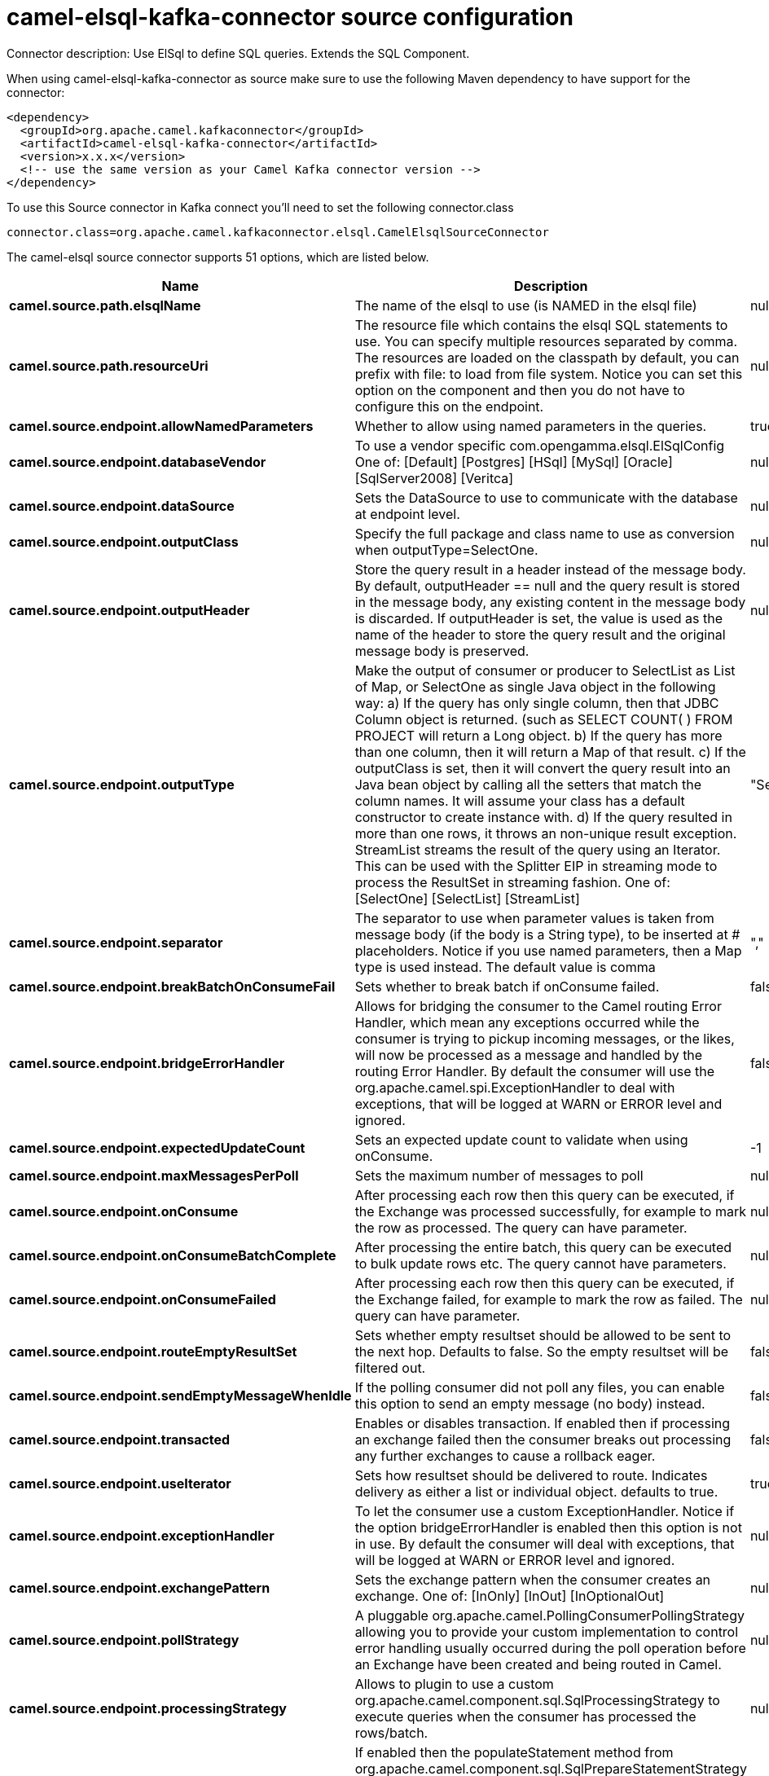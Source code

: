 // kafka-connector options: START
[[camel-elsql-kafka-connector-source]]
= camel-elsql-kafka-connector source configuration

Connector description: Use ElSql to define SQL queries. Extends the SQL Component.

When using camel-elsql-kafka-connector as source make sure to use the following Maven dependency to have support for the connector:

[source,xml]
----
<dependency>
  <groupId>org.apache.camel.kafkaconnector</groupId>
  <artifactId>camel-elsql-kafka-connector</artifactId>
  <version>x.x.x</version>
  <!-- use the same version as your Camel Kafka connector version -->
</dependency>
----

To use this Source connector in Kafka connect you'll need to set the following connector.class

[source,java]
----
connector.class=org.apache.camel.kafkaconnector.elsql.CamelElsqlSourceConnector
----


The camel-elsql source connector supports 51 options, which are listed below.



[width="100%",cols="2,5,^1,1,1",options="header"]
|===
| Name | Description | Default | Required | Priority
| *camel.source.path.elsqlName* | The name of the elsql to use (is NAMED in the elsql file) | null | true | HIGH
| *camel.source.path.resourceUri* | The resource file which contains the elsql SQL statements to use. You can specify multiple resources separated by comma. The resources are loaded on the classpath by default, you can prefix with file: to load from file system. Notice you can set this option on the component and then you do not have to configure this on the endpoint. | null | false | MEDIUM
| *camel.source.endpoint.allowNamedParameters* | Whether to allow using named parameters in the queries. | true | false | MEDIUM
| *camel.source.endpoint.databaseVendor* | To use a vendor specific com.opengamma.elsql.ElSqlConfig One of: [Default] [Postgres] [HSql] [MySql] [Oracle] [SqlServer2008] [Veritca] | null | false | MEDIUM
| *camel.source.endpoint.dataSource* | Sets the DataSource to use to communicate with the database at endpoint level. | null | false | MEDIUM
| *camel.source.endpoint.outputClass* | Specify the full package and class name to use as conversion when outputType=SelectOne. | null | false | MEDIUM
| *camel.source.endpoint.outputHeader* | Store the query result in a header instead of the message body. By default, outputHeader == null and the query result is stored in the message body, any existing content in the message body is discarded. If outputHeader is set, the value is used as the name of the header to store the query result and the original message body is preserved. | null | false | MEDIUM
| *camel.source.endpoint.outputType* | Make the output of consumer or producer to SelectList as List of Map, or SelectOne as single Java object in the following way: a) If the query has only single column, then that JDBC Column object is returned. (such as SELECT COUNT( ) FROM PROJECT will return a Long object. b) If the query has more than one column, then it will return a Map of that result. c) If the outputClass is set, then it will convert the query result into an Java bean object by calling all the setters that match the column names. It will assume your class has a default constructor to create instance with. d) If the query resulted in more than one rows, it throws an non-unique result exception. StreamList streams the result of the query using an Iterator. This can be used with the Splitter EIP in streaming mode to process the ResultSet in streaming fashion. One of: [SelectOne] [SelectList] [StreamList] | "SelectList" | false | MEDIUM
| *camel.source.endpoint.separator* | The separator to use when parameter values is taken from message body (if the body is a String type), to be inserted at # placeholders. Notice if you use named parameters, then a Map type is used instead. The default value is comma | "," | false | MEDIUM
| *camel.source.endpoint.breakBatchOnConsumeFail* | Sets whether to break batch if onConsume failed. | false | false | MEDIUM
| *camel.source.endpoint.bridgeErrorHandler* | Allows for bridging the consumer to the Camel routing Error Handler, which mean any exceptions occurred while the consumer is trying to pickup incoming messages, or the likes, will now be processed as a message and handled by the routing Error Handler. By default the consumer will use the org.apache.camel.spi.ExceptionHandler to deal with exceptions, that will be logged at WARN or ERROR level and ignored. | false | false | MEDIUM
| *camel.source.endpoint.expectedUpdateCount* | Sets an expected update count to validate when using onConsume. | -1 | false | MEDIUM
| *camel.source.endpoint.maxMessagesPerPoll* | Sets the maximum number of messages to poll | null | false | MEDIUM
| *camel.source.endpoint.onConsume* | After processing each row then this query can be executed, if the Exchange was processed successfully, for example to mark the row as processed. The query can have parameter. | null | false | MEDIUM
| *camel.source.endpoint.onConsumeBatchComplete* | After processing the entire batch, this query can be executed to bulk update rows etc. The query cannot have parameters. | null | false | MEDIUM
| *camel.source.endpoint.onConsumeFailed* | After processing each row then this query can be executed, if the Exchange failed, for example to mark the row as failed. The query can have parameter. | null | false | MEDIUM
| *camel.source.endpoint.routeEmptyResultSet* | Sets whether empty resultset should be allowed to be sent to the next hop. Defaults to false. So the empty resultset will be filtered out. | false | false | MEDIUM
| *camel.source.endpoint.sendEmptyMessageWhenIdle* | If the polling consumer did not poll any files, you can enable this option to send an empty message (no body) instead. | false | false | MEDIUM
| *camel.source.endpoint.transacted* | Enables or disables transaction. If enabled then if processing an exchange failed then the consumer breaks out processing any further exchanges to cause a rollback eager. | false | false | MEDIUM
| *camel.source.endpoint.useIterator* | Sets how resultset should be delivered to route. Indicates delivery as either a list or individual object. defaults to true. | true | false | MEDIUM
| *camel.source.endpoint.exceptionHandler* | To let the consumer use a custom ExceptionHandler. Notice if the option bridgeErrorHandler is enabled then this option is not in use. By default the consumer will deal with exceptions, that will be logged at WARN or ERROR level and ignored. | null | false | MEDIUM
| *camel.source.endpoint.exchangePattern* | Sets the exchange pattern when the consumer creates an exchange. One of: [InOnly] [InOut] [InOptionalOut] | null | false | MEDIUM
| *camel.source.endpoint.pollStrategy* | A pluggable org.apache.camel.PollingConsumerPollingStrategy allowing you to provide your custom implementation to control error handling usually occurred during the poll operation before an Exchange have been created and being routed in Camel. | null | false | MEDIUM
| *camel.source.endpoint.processingStrategy* | Allows to plugin to use a custom org.apache.camel.component.sql.SqlProcessingStrategy to execute queries when the consumer has processed the rows/batch. | null | false | MEDIUM
| *camel.source.endpoint.alwaysPopulateStatement* | If enabled then the populateStatement method from org.apache.camel.component.sql.SqlPrepareStatementStrategy is always invoked, also if there is no expected parameters to be prepared. When this is false then the populateStatement is only invoked if there is 1 or more expected parameters to be set; for example this avoids reading the message body/headers for SQL queries with no parameters. | false | false | MEDIUM
| *camel.source.endpoint.elSqlConfig* | To use a specific configured ElSqlConfig. It may be better to use the databaseVendor option instead. | null | false | MEDIUM
| *camel.source.endpoint.parametersCount* | If set greater than zero, then Camel will use this count value of parameters to replace instead of querying via JDBC metadata API. This is useful if the JDBC vendor could not return correct parameters count, then user may override instead. | null | false | MEDIUM
| *camel.source.endpoint.placeholder* | Specifies a character that will be replaced to in SQL query. Notice, that it is simple String.replaceAll() operation and no SQL parsing is involved (quoted strings will also change). | "#" | false | MEDIUM
| *camel.source.endpoint.prepareStatementStrategy* | Allows to plugin to use a custom org.apache.camel.component.sql.SqlPrepareStatementStrategy to control preparation of the query and prepared statement. | null | false | MEDIUM
| *camel.source.endpoint.templateOptions* | Configures the Spring JdbcTemplate with the key/values from the Map | null | false | MEDIUM
| *camel.source.endpoint.usePlaceholder* | Sets whether to use placeholder and replace all placeholder characters with sign in the SQL queries. | true | false | MEDIUM
| *camel.source.endpoint.backoffErrorThreshold* | The number of subsequent error polls (failed due some error) that should happen before the backoffMultipler should kick-in. | null | false | MEDIUM
| *camel.source.endpoint.backoffIdleThreshold* | The number of subsequent idle polls that should happen before the backoffMultipler should kick-in. | null | false | MEDIUM
| *camel.source.endpoint.backoffMultiplier* | To let the scheduled polling consumer backoff if there has been a number of subsequent idles/errors in a row. The multiplier is then the number of polls that will be skipped before the next actual attempt is happening again. When this option is in use then backoffIdleThreshold and/or backoffErrorThreshold must also be configured. | null | false | MEDIUM
| *camel.source.endpoint.delay* | Milliseconds before the next poll. | 500L | false | MEDIUM
| *camel.source.endpoint.greedy* | If greedy is enabled, then the ScheduledPollConsumer will run immediately again, if the previous run polled 1 or more messages. | false | false | MEDIUM
| *camel.source.endpoint.initialDelay* | Milliseconds before the first poll starts. | 1000L | false | MEDIUM
| *camel.source.endpoint.repeatCount* | Specifies a maximum limit of number of fires. So if you set it to 1, the scheduler will only fire once. If you set it to 5, it will only fire five times. A value of zero or negative means fire forever. | 0L | false | MEDIUM
| *camel.source.endpoint.runLoggingLevel* | The consumer logs a start/complete log line when it polls. This option allows you to configure the logging level for that. One of: [TRACE] [DEBUG] [INFO] [WARN] [ERROR] [OFF] | "TRACE" | false | MEDIUM
| *camel.source.endpoint.scheduledExecutorService* | Allows for configuring a custom/shared thread pool to use for the consumer. By default each consumer has its own single threaded thread pool. | null | false | MEDIUM
| *camel.source.endpoint.scheduler* | To use a cron scheduler from either camel-spring or camel-quartz component. Use value spring or quartz for built in scheduler | "none" | false | MEDIUM
| *camel.source.endpoint.schedulerProperties* | To configure additional properties when using a custom scheduler or any of the Quartz, Spring based scheduler. | null | false | MEDIUM
| *camel.source.endpoint.startScheduler* | Whether the scheduler should be auto started. | true | false | MEDIUM
| *camel.source.endpoint.timeUnit* | Time unit for initialDelay and delay options. One of: [NANOSECONDS] [MICROSECONDS] [MILLISECONDS] [SECONDS] [MINUTES] [HOURS] [DAYS] | "MILLISECONDS" | false | MEDIUM
| *camel.source.endpoint.useFixedDelay* | Controls if fixed delay or fixed rate is used. See ScheduledExecutorService in JDK for details. | true | false | MEDIUM
| *camel.component.elsql.databaseVendor* | To use a vendor specific com.opengamma.elsql.ElSqlConfig One of: [Default] [Postgres] [HSql] [MySql] [Oracle] [SqlServer2008] [Veritca] | null | false | MEDIUM
| *camel.component.elsql.dataSource* | Sets the DataSource to use to communicate with the database. | null | false | MEDIUM
| *camel.component.elsql.resourceUri* | The resource file which contains the elsql SQL statements to use. You can specify multiple resources separated by comma. The resources are loaded on the classpath by default, you can prefix with file: to load from file system. Notice you can set this option on the component and then you do not have to configure this on the endpoint. | null | false | MEDIUM
| *camel.component.elsql.bridgeErrorHandler* | Allows for bridging the consumer to the Camel routing Error Handler, which mean any exceptions occurred while the consumer is trying to pickup incoming messages, or the likes, will now be processed as a message and handled by the routing Error Handler. By default the consumer will use the org.apache.camel.spi.ExceptionHandler to deal with exceptions, that will be logged at WARN or ERROR level and ignored. | false | false | MEDIUM
| *camel.component.elsql.autowiredEnabled* | Whether autowiring is enabled. This is used for automatic autowiring options (the option must be marked as autowired) by looking up in the registry to find if there is a single instance of matching type, which then gets configured on the component. This can be used for automatic configuring JDBC data sources, JMS connection factories, AWS Clients, etc. | true | false | MEDIUM
| *camel.component.elsql.elSqlConfig* | To use a specific configured ElSqlConfig. It may be better to use the databaseVendor option instead. | null | false | MEDIUM
|===



The camel-elsql source connector has no converters out of the box.





The camel-elsql source connector has no transforms out of the box.





The camel-elsql source connector has no aggregation strategies out of the box.
// kafka-connector options: END
